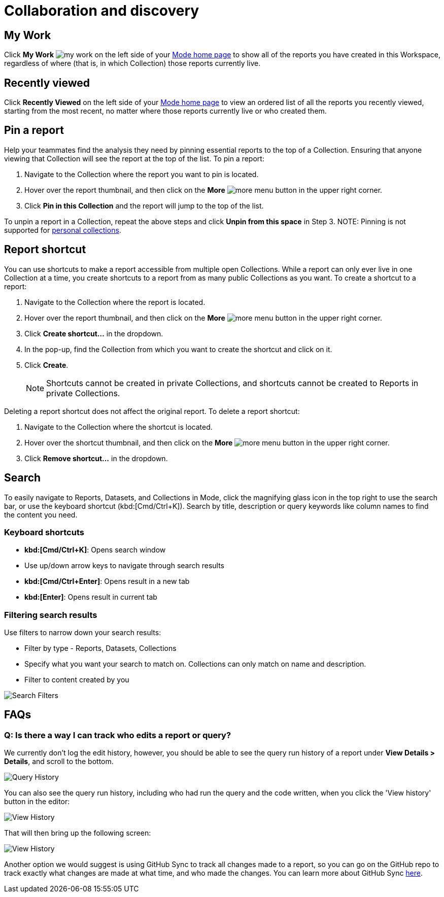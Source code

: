 = Collaboration and discovery
:categories: ["Navigate and organize content"]
:categories_weight: 6
:date: 2021-04-07
:description: How to collaborate and discover reports in Mode
:ogdescription: How to collaborate and discover reports in Mode
:path: /articles/collaboration-and-discovery
:brand: Mode

== My Work

Click *My Work* image:nav-my-work.svg[my work] on the left side of your link:https://app.mode.com/home/[{brand} home page,window=_blank] to show all of the reports you have created in this Workspace, regardless of where (that is, in which Collection) those reports currently live.

== Recently viewed
//+++<flag-icon>++++++</flag-icon>+++

Click *Recently Viewed*  on the left side of your link:https://app.mode.com/home/[{brand} home page,window=_blank] to view an ordered list of all the reports you recently viewed, starting from the most recent, no matter where those reports currently live or who created them.

== Pin a report
//+++<flag-icon>++++++</flag-icon>+++

Help your teammates find the analysis they need by pinning essential reports to the top of a Collection.
Ensuring that anyone viewing that Collection will see the report at the top of the list.
To pin a report:

. Navigate to the Collection where the report you want to pin is located.
. Hover over the report thumbnail, and then click on the *More* image:menu-dots-gray-press.svg[more menu] button in the upper right corner.
. Click *Pin in this Collection* and the report will jump to the top of the list.

To unpin a report in a Collection, repeat the above steps and click *Unpin from this space* in Step 3.
NOTE: Pinning is not supported for xref:spaces.adoc#personal-space[personal collections].

[#report-shortcut]
== Report shortcut
//+++<flag-icon>++++++</flag-icon>+++

You can use shortcuts to make a report accessible from multiple open Collections.
While a report can only ever live in one Collection at a time, you create shortcuts to a report from as many public Collections as you want.
To create a shortcut to a report:

. Navigate to the Collection where the report is located.
. Hover over the report thumbnail, and then click on the *More* image:menu-dots-gray-press.svg[more menu] button in the upper right corner.
. Click *Create shortcut...* in the dropdown.
. In the pop-up, find the Collection from which you want to create the shortcut and click on it.
. Click *Create*.
+
NOTE: Shortcuts cannot be created in private Collections, and shortcuts cannot be created to Reports in private Collections.

Deleting a report shortcut does not affect the original report.
To delete a report shortcut:

. Navigate to the Collection where the shortcut is located.
. Hover over the shortcut thumbnail, and then click on the *More* image:menu-dots-gray-press.svg[more menu] button in the upper right corner.
. Click *Remove shortcut...* in the dropdown.

== Search

To easily navigate to Reports, Datasets, and Collections in {brand}, click the magnifying glass icon in the top right to use the search bar, or use the keyboard shortcut (kbd:[Cmd/Ctrl+K]).
Search by title, description or query keywords like column names to find the content you need.

=== Keyboard shortcuts

* *kbd:[Cmd/Ctrl+K]*:  Opens search window
* Use up/down arrow keys to navigate through search results
* **kbd:[Cmd/Ctrl+Enter]**: Opens result in a new tab
* *kbd:[Enter]*: Opens result in current tab

=== Filtering search results

Use filters to narrow down your search results:

* Filter by type - Reports, Datasets, Collections
* Specify what you want your search to match on.
Collections can only match on name and description.
* Filter to content created by you

image::search-filters2.png[Search Filters]

[#faqs]
== FAQs

[discrete]
=== *Q: Is there a way I can track who edits a report or query?*

We currently don't log the edit history, however, you should be able to see the query run history of a report under *View Details > Details*, and scroll to the bottom.

image::runHistory.png[Query History]

You can also see the query run history, including who had run the query and the code written, when you click the 'View history' button in the editor:

image::ViewHistory.png[View History]

That will then bring up the following screen:

image::QueryHistory.png[View History]

Another option we would suggest is using GitHub Sync to track all changes made to a report, so you can go on the GitHub repo to track exactly what changes are made at what time, and who made the changes.
You can learn more about GitHub Sync xref:github.adoc#mode-github[here].
